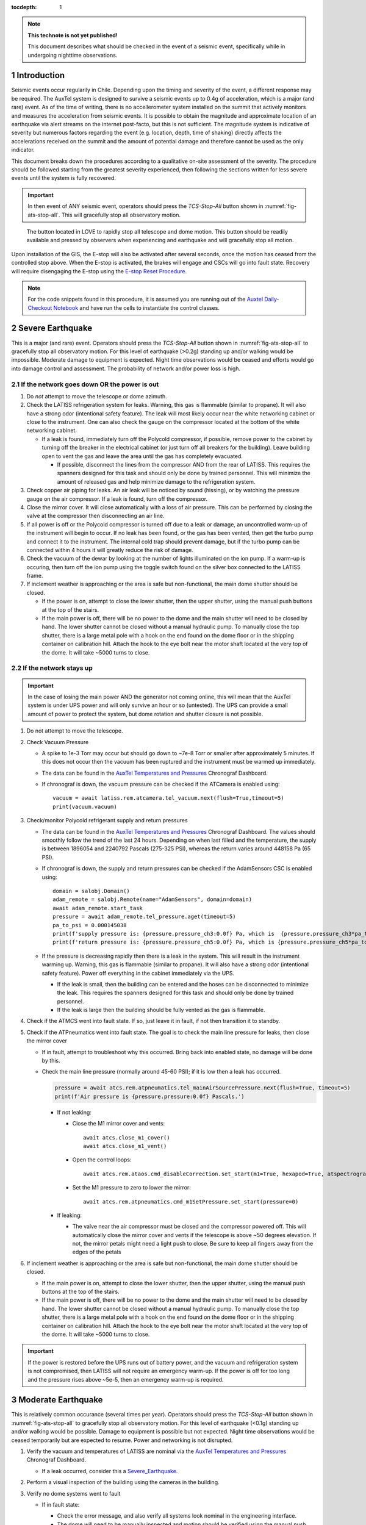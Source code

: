 ..
  Technote content.

  See https://developer.lsst.io/restructuredtext/style.html
  for a guide to reStructuredText writing.

  Do not put the title, authors or other metadata in this document;
  those are automatically added.

  Use the following syntax for sections:

  Sections
  ========

  and

  Subsections
  -----------

  and

  Subsubsections
  ^^^^^^^^^^^^^^

  To add images, add the image file (png, svg or jpeg preferred) to the
  _static/ directory. The reST syntax for adding the image is

  .. figure:: /_static/filename.ext
     :name: fig-label

     Caption text.

   Run: ``make html`` and ``open _build/html/index.html`` to preview your work.
   See the README at https://github.com/lsst-sqre/lsst-technote-bootstrap or
   this repo's README for more info.

   Feel free to delete this instructional comment.

:tocdepth: 1

.. Please do not modify tocdepth; will be fixed when a new Sphinx theme is shipped.

.. sectnum::

.. TODO: Delete the note below before merging new content to the master branch.

.. note::

   **This technote is not yet published!**

   This document describes what should be checked in the event of a seismic event, specifically while in undergoing nighttime observations.

.. Add content here.
.. Do not include the document title (it's automatically added from metadata.yaml).

.. _AuxTel Temperatures and Pressures: https://chronograf-summit-efd.lsst.codes:30828/sources/1/dashboards/14?refresh=Paused&lower=now%28%29%20-%2024h
.. _Auxtel Daily-Checkout Notebook: https://github.com/lsst-ts/ts_notebooks/blob/develop/procedures/auxtel/observation_procedures/DayTime-Checkout.ipynb


Introduction
============

Seismic events occur regularily in Chile.
Depending upon the timing and severity of the event, a different response may be required.
The AuxTel system is designed to survive a seismic events up to 0.4g of acceleration, which is a major (and rare) event.
As of the time of writing, there is no accellerometer system installed on the summit that actively monitors and measures the acceleration from seismic events.
It is possible to obtain the magnitude and approximate location of an earthquake via alert streams on the internet post-facto, but this is not sufficient.
The magnitude system is indicative of severity but numerous factors regarding the event (e.g. location, depth, time of shaking) directly affects the accelerations received on the summit and the amount of potential damage and therefore cannot be used as the only indicator.

This document breaks down the procedures according to a qualitative on-site assessment of the severity.
The procedure should be followed starting from the greatest severity experienced, then following the sections written for less severe events until the system is fully recovered.

.. Important::
   In then event of ANY seismic event, operators should press the *TCS-Stop-All* button shown in :numref:`fig-ats-stop-all`.
   This will gracefully stop all observatory motion.

.. _fig_stop_all:

.. figure:: /_static/ATS-Stop-all.png
   :name: fig-ats-stop-all

   The button located in LOVE to rapidly stop all telescope and dome motion. 
   This button should be readily available and pressed by observers when experiencing and earthquake and will gracefully stop all motion.

Upon installation of the GIS, the E-stop will also be activated after several seconds, once the motion has ceased from the controlled stop above.
When the E-stop is activated, the brakes will engage and CSCs will go into fault state.
Recovery will require disengaging the E-stop using the `E-stop Reset Procedure <https://tstn-004.lsst.io/#e-stop-reset-procedure>`_. 

.. Note::
   For the code snippets found in this procedure, it is assumed you are running out of the `Auxtel Daily-Checkout Notebook`_ and have run the cells to instantiate the control classes.

.. _Severe_Earthquake:

Severe Earthquake
=================

This is a major (and rare) event.
Operators should press the *TCS-Stop-All* button shown in :numref:`fig-ats-stop-all` to gracefully stop all observatory motion.
For this level of earthquake (>0.2g) standing up and/or walking would be impossible. 
Moderate damage to equipment is expected.
Night time observations would be ceased and efforts would go into damage control and assessment.
The probability of network and/or power loss is high.

If the network goes down OR the power is out
--------------------------------------------

#. Do *not* attempt to move the telescope or dome azimuth.
#. Check the LATISS refrigeration system for leaks. 
   Warning, this gas is flammable (similar to propane).
   It will also have a strong odor (intentional safety feature).
   The leak will most likely occur near the white networking cabinet or close to the instrument.
   One can also check the gauge on the compressor located at the bottom of the white networking cabinet.

   * If a leak is found, immediately turn off the Polycold compressor, if possible, remove power to the 
     cabinet by turning off the breaker in the electrical cabinet (or just turn off all breakers for the building). 
     Leave building open to vent the gas and leave the area until the gas has completely evacuated.

     * If possible, disconnect the lines from the compressor AND from the rear of LATISS. 
       This requires the spanners designed for this task and should only be done by trained personnel.
       This will minimize the amount of released gas and help minimize damage to the refrigeration system.
  
#. Check copper air piping for leaks. An air leak will be noticed by sound (hissing), or by watching the pressure gauge on the air compressor. If a leak is found, turn off the compressor.

#. Close the mirror cover.
   It will close automatically with a loss of air pressure. 
   This can be performed by closing the valve at the compressor then disconnecting an air line.

#. If all power is off or the Polycold compressor is turned off due to a leak or damage, an uncontrolled warm-up of the instrument will begin to occur.
   If no leak has been found, or the gas has been vented, then get the turbo pump and connect it to the instrument.
   The internal cold trap should prevent damage, but if the turbo pump can be connected within 4 hours it will greatly reduce the risk of damage.

#. Check the vacuum of the dewar by looking at the number of lights illuminated on the ion pump. 
   If a warm-up is occuring, then turn off the ion pump using the toggle switch found on the silver box connected to the LATISS frame.

#. If inclement weather is approaching or the area is safe but non-functional, the main dome shutter should be closed. 

   * If the power is on, attempt to close the lower shutter, then the upper shutter, using the manual push buttons at the top of the stairs.
   * If the main power is off, there will be no power to the dome and the main shutter will need to be closed by hand.
     The lower shutter cannot be closed without a manual hydraulic pump.
     To manually close the top shutter, there is a large metal pole with a hook on the end found on the dome floor or in the shipping container on calibration hill.
     Attach the hook to the eye bolt near the motor shaft located at the very top of the dome.
     It will take ~5000 turns to close.


If the network stays up
-----------------------

.. Important::
   In the case of losing the main power AND the generator not coming online, this will mean that the AuxTel system is under UPS power and will only survive an hour or so (untested).
   The UPS can provide a small amount of power to protect the system, but dome rotation and shutter closure is not possible.

#. Do not attempt to move the telescope.
#. Check Vacuum Pressure
    
   * A spike to 1e-3 Torr may occur but should go down to ~7e-8 Torr or smaller after approximately 5 minutes.
     If this does not occur then the vacuum has been ruptured and the instrument must be warmed up immediately. 

   * The data can be found in the `AuxTel Temperatures and Pressures`_ Chronograf Dashboard.
   * If chronograf is down, the vacuum pressure can be checked if the ATCamera is enabled using::

      vacuum = await latiss.rem.atcamera.tel_vacuum.next(flush=True,timeout=5)
      print(vacuum.vacuum)
       

#. Check/monitor Polycold refrigerant supply and return pressures

   * The data can be found in the `AuxTel Temperatures and Pressures`_ Chronograf Dashboard.
     The values should smoothly follow the trend of the last 24 hours.
     Depending on when last filled and the temperature, the supply is between 1896054 and 2240792 Pascals (275-325 PSI), whereas the return varies around 448158 Pa (65 PSI).
   * If chronograf is down, the supply and return pressures can be checked if the AdamSensors CSC is enabled using::

      domain = salobj.Domain()
      adam_remote = salobj.Remote(name="AdamSensors", domain=domain)
      await adam_remote.start_task
      pressure = await adam_remote.tel_pressure.aget(timeout=5)
      pa_to_psi = 0.000145038
      print(f'supply pressure is: {pressure.pressure_ch3:0.0f} Pa, which is  {pressure.pressure_ch3*pa_to_psi:0.0f} PSI')
      print(f'return pressure is: {pressure.pressure_ch5:0.0f} Pa, which is {pressure.pressure_ch5*pa_to_psi:0.0f} PSI')


   * If the pressure is decreasing rapidly then there is a leak in the system.
     This will result in the instrument warming up.
     Warning, this gas is flammable (similar to propane).
     It will also have a strong odor (intentional safety feature).
     Power off everything in the cabinet immediately via the UPS.

     * If the leak is small, then the building can be entered and the hoses can be disconnected to minimize the leak. 
       This requires the spanners designed for this task and should only be done by trained personnel.
     * If the leak is large then the building should be fully vented as the gas is flammable.

#. Check if the ATMCS went into fault state. 
   If so, just leave it in fault, if not then transition it to standby.
#. Check if the ATPneumatics went into fault state. 
   The goal is to check the main line pressure for leaks, then close the mirror cover

   * If in fault, attempt to troubleshoot why this occurred. 
     Bring back into enabled state, no damage will be done by this.
     
   * Check the main line pressure (normally around 45-60 PSI); if it is low then a leak has occurred.
  
     .. code-block:: python

          pressure = await atcs.rem.atpneumatics.tel_mainAirSourcePressure.next(flush=True, timeout=5)
          print(f'Air pressure is {pressure.pressure:0.0f} Pascals.')

     * If not leaking:
  
       * Close the M1 mirror cover and vents::
         
          await atcs.close_m1_cover()
          await atcs.close_m1_vent()

       * Open the control loops::

          await atcs.rem.ataos.cmd_disableCorrection.set_start(m1=True, hexapod=True, atspectrograph=True)

       * Set the M1 pressure to zero to lower the mirror::

          await atcs.rem.atpneumatics.cmd_m1SetPressure.set_start(pressure=0)

     
     * If leaking:
  
       * The valve near the air compressor must be closed and the compressor powered off.
         This will automatically close the mirror cover and vents if the telescope is above ~50 degrees elevation.
         If not, the mirror petals might need a light push to close.
         Be sure to keep all fingers away from the edges of the petals

#. If inclement weather is approaching or the area is safe but non-functional, the main dome shutter should be closed. 

   * If the main power is on, attempt to close the lower shutter, then the upper shutter, using the manual push buttons at the top of the stairs.
   * If the main power is off, there will be no power to the dome and the main shutter will need to be closed by hand.
     The lower shutter cannot be closed without a manual hydraulic pump.
     To manually close the top shutter, there is a large metal pole with a hook on the end found on the dome floor or in the shipping container on calibration hill.
     Attach the hook to the eye bolt near the motor shaft located at the very top of the dome.
     It will take ~5000 turns to close.


.. Important::
   If the power is restored before the UPS runs out of battery power, and the vacuum and refrigeration system is not compromised, then LATISS will not require an emergency warm-up.
   If the power is off for too long and the pressure rises above ~5e-5, then an emergency warm-up is required.

.. _Moderate_Earthquake:

Moderate Earthquake
===================

This is relatively common occurance (several times per year).
Operators should press the *TCS-Stop-All* button shown in :numref:`fig-ats-stop-all` to gracefully stop all observatory motion.
For this level of earthquake (<0.1g) standing up and/or walking would be possible. 
Damage to equipment is possible but not expected.
Night time observations would be ceased temporarily but are expected to resume.
Power and networking is not disrupted.

#. Verify the vacuum and temperatures of LATISS are nominal via the `AuxTel Temperatures and Pressures`_ Chronograf Dashboard.

   * If a leak occurred, consider this a `Severe_Earthquake`_.

#. Perform a visual inspection of the building using the cameras in the building.

#. Verify no dome systems went to fault

   * If in fault state:

     * Check the error message, and also verify all systems look nominal in the engineering interface.
     * The dome will need to be manually inspected and motion should be verified using the manual push buttons prior to enabling the system.
       Unless bad weather is coming, first continue this list.


   * Turn off following mode from the ATCS and send the ts_domeTrajectory CSC to standby therefore ensuring no dome motion will occur automatically.
  
     .. code-block:: python

         await atcs.disable_dome_following()
         await salobj.set_summary_state(atcs.rem.atdometrajectory, salobj.State.STANDBY, settingsToApply='')

#. Verify that no telescope systems went to fault, specifically the ATMCS and ATPneumatics. 

   * It is very likely that the pointing component will go to fault state.
     This is expected behaviour so you can just re-enable the pointing component.
     
     .. code-block:: python

         await salobj.set_summary_state(atcs.rem.atptg, salobj.State.ENABLED)

   * If either system ATMCS went into fault, identify the issue as to why, starting with the ATPneumatics.
     If the error seems innocuous (e.g. data from pointing component stopped), then attempt to re-enable the CSCs one at a time.
   * Check the main line pressure (normally around 45-60 PSI) to make sure no leak has arisen..
  
     .. code-block:: python

         pressure = await atcs.rem.atpneumatics.tel_mainAirSourcePressure.next(flush=True, timeout=5)
         print(f'Air pressure is {pressure.pressure:0.0f} Pascals.')

   * Close the M1 mirror cover and vents to protect the glass.

     .. code-block:: python

         await atcs.close_m1_cover()
         await atcs.close_m1_vent()

   * Close the AOS loops (M1, hexapod, atspectrograph).
   * 
     .. code-block:: python

         await atcs.rem.ataos.cmd_enableCorrection.set_start(m1=True, hexapod=True, atspectrograph=True)

   * Track in place for ~1 minute, and ensure no errors occur.

     .. code-block:: python

         mountPositions = await atcs.rem.atptg.tel_mountPositions.aget(timeout=5)
         await atcs.point_azel(az=mountPositions.azimuthCalculatedAngle, el=mountPositions.elevationCalculatedAngle, rot_tel=mountPositions.nasmythCalculatedAngle)

   * Track sidereal motion for 1 minute and ensure no errors occur

     .. code-block:: python

         mountPositions = await atcs.rem.atptg.tel_mountPositions.aget(timeout=5)
         coord = atcs.radec_from_azel(az=mountPositions.azimuthCalculatedAngle, el=mountPositions.elevationCalculatedAngle)
         await atcs.slew_icrs(az=mountPositions.azimuthCalculatedAngle, el=mountPositions.elevationCalculatedAngle, rot=mountPositions.skyAngle, stop_before_slew=False)

   * Perform a 1 degree slew, then a 5 degree slew, then a 10 degree slew and ensure no errors occur

     .. code-block:: python

        # 1 degree slew, watch out for limits and adjust offset signs appropriately
        az_offset = 1; el_offset = 1
        mountPositions = await atcs.rem.atptg.tel_mountPositions.aget(timeout=5)
        coord = atcs.radec_from_azel(az=mountPositions.azimuthCalculatedAngle+az_offset, el=mountPositions.elevationCalculatedAngle+el_offset)
        await atcs.slew_icrs(az=mountPositions.azimuthCalculatedAngle, el=mountPositions.elevationCalculatedAngle, rot=mountPositions.skyAngle, stop_before_slew=False)

        # 5 degree slew, watch out for limits and adjust offset signs appropriately
        az_offset = 5; el_offset = 5
        mountPositions = await atcs.rem.atptg.tel_mountPositions.aget(timeout=5)
        coord = atcs.radec_from_azel(az=mountPositions.azimuthCalculatedAngle+az_offset, el=mountPositions.elevationCalculatedAngle+el_offset)
        await atcs.slew_icrs(az=mountPositions.azimuthCalculatedAngle, el=mountPositions.elevationCalculatedAngle, rot=mountPositions.skyAngle, stop_before_slew=False)

        # 10 degree slew, watch out for limits and adjust offset signs appropriately
        az_offset = 10; el_offset = 10
        mountPositions = await atcs.rem.atptg.tel_mountPositions.aget(timeout=5)
        coord = atcs.radec_from_azel(az=mountPositions.azimuthCalculatedAngle+az_offset, el=mountPositions.elevationCalculatedAngle+el_offset)
        await atcs.slew_icrs(az=mountPositions.azimuthCalculatedAngle, el=mountPositions.elevationCalculatedAngle, rot=mountPositions.skyAngle, stop_before_slew=False)

   * Stop tracking.

     .. code-block:: python

         atcs.stop_tracking()
  
#. Verify Dome CSC functionality (if dome was not in fault state or manual inspection and test passed)
   * Enable the dome CSC
  
     .. code-block:: python

         # This will use a default configuration, change as required.
         await salobj.set_summary_state(atcs.rem.atdome, salobj.State.ENABLED, settingsToApply='')

   * Perform a 4 degree move in one direction, then back in the other, remember the dome may not be homed.
  
     .. code-block:: python

         dome_az = await atcs.rem.atdome.tel_position.next(flush=True,timeout=10)
         print(f'Dome currently thinks it is at an azimuth position of {dome_az.azimuthPosition}.\n Note the dome may not be properly homed at this time')
         d_az = 4
         await atcs.rem.atdome.cmd_moveAzimuth.set_start(azimuth=dome_az.azimuthPosition+d_az)
  

   * Repeat for a 10 degree move

     .. code-block:: python

         dome_az = await atcs.rem.atdome.tel_position.next(flush=True,timeout=10)
         d_az = 10
         await atcs.rem.atdome.cmd_moveAzimuth.set_start(azimuth=dome_az.azimuthPosition+d_az)

   * Repeat for a 90 degree move in the opposite direction
  
      .. code-block:: python

         dome_az = await atcs.rem.atdome.tel_position.next(flush=True,timeout=10)
         d_az = -90
         await atcs.rem.atdome.cmd_moveAzimuth.set_start(azimuth=dome_az.azimuthPosition+d_az)

   * Home the dome
  
        .. code-block:: python

            atcs.home_dome()

#. Enable the atdometrajectory CSC and turn on dome following, the dome should align with the telescope

   .. code-block:: python

      await salobj.set_summary_state(atcs.rem.atdometrajectory, salobj.State.ENABLED, settingsToApply='')
      await atcs.enable_dome_following()

#. Slew to nearby target (about 5 degrees away) and track for 1 minute

     .. code-block:: python

        # 5 degree slew, watch out for limits and adjust offset signs appropriately
        az_offset = 5; el_offset = 5
        mountPositions = await atcs.rem.atptg.tel_mountPositions.aget(timeout=5)
        coord = atcs.radec_from_azel(az=mountPositions.azimuthCalculatedAngle+az_offset, el=mountPositions.elevationCalculatedAngle+el_offset)
        await atcs.slew_icrs(az=mountPositions.azimuthCalculatedAngle, el=mountPositions.elevationCalculatedAngle, rot=mountPositions.skyAngle, stop_before_slew=False)


#. Slew to desired target and continue observing

.. _Minor_Earthquake:

Minor Earthquake
================

These events happen regularily and are not expected to cause equipment damage.
Operators should press the *TCS-Stop-All* button shown in :numref:`fig-ats-stop-all` to gracefully stop all observatory motion.
Network and power are expected to be uninterrupted.

#. Verify that no systems went to fault, specifically the ATMCS and ATPneumatics. 
   
   * It is likely that the pointing component will go to fault state.
     This is expected behaviour.
     Just re-enable the pointing component.
     
     .. code-block:: python

         await salobj.set_summary_state(atcs.rem.atptg, salobj.State.ENABLED)

   * If faults occur, see the procedure for `Moderate_Earthquake`_.

#. Verify the vacuum and temperatures of LATISS are nominal via the `AuxTel Temperatures and Pressures`_ Chronograf Dashboard.

   * If a leak occurred, consider this a `Severe_Earthquake`_.

#. Track in place for ~1 minute, and ensure no errors occur.

   .. code-block:: python

      mountPositions=await atcs.rem.atptg.tel_mountPositions.aget(timeout=5)
      await atcs.point_azel(az=mountPositions.azimuthCalculatedAngle, el=mountPositions.elevationCalculatedAngle, rot_tel=mountPositions.nasmythCalculatedAngle)

#. Track sidereal motion for 1 minute and ensure no errors occur

   .. code-block:: python

      mountPositions=await atcs.rem.atptg.tel_mountPositions.aget(timeout=5)
      coord=atcs.radec_from_azel(az=mountPositions.azimuthCalculatedAngle, el=mountPositions.elevationCalculatedAngle)
      await atcs.slew_icrs(az=mountPositions.azimuthCalculatedAngle, el=mountPositions.elevationCalculatedAngle, rot=mountPositions.skyAngle, stop_before_slew=False)

#. Slew and track to nearby target (~5 degrees away) and track for 1 minute and ensure no errors occur

   .. code-block:: python

      # 1 degree slew, watch out for limits and adjust offset signs appropriately
      az_offset=5; el_offset=5
      mountPositions=await atcs.rem.atptg.tel_mountPositions.aget(timeout=5)
      coord=atcs.radec_from_azel(az=mountPositions.azimuthCalculatedAngle+az_offset, el=mountPositions.elevationCalculatedAngle+el_offset)
      await atcs.slew_icrs(az=mountPositions.azimuthCalculatedAngle, el=mountPositions.elevationCalculatedAngle, rot=mountPositions.skyAngle, stop_before_slew=False)


#. Continue with standard observations.

.. .. rubric:: References

.. Make in-text citations with: :cite:`bibkey`.

.. .. bibliography:: local.bib lsstbib/books.bib lsstbib/lsst.bib lsstbib/lsst-dm.bib lsstbib/refs.bib lsstbib/refs_ads.bib
..    :style: lsst_aa
